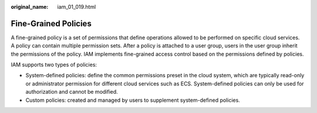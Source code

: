 :original_name: iam_01_019.html

.. _iam_01_019:

Fine-Grained Policies
=====================

A fine-grained policy is a set of permissions that define operations allowed to be performed on specific cloud services. A policy can contain multiple permission sets. After a policy is attached to a user group, users in the user group inherit the permissions of the policy. IAM implements fine-grained access control based on the permissions defined by policies.

IAM supports two types of policies:

-  System-defined policies: define the common permissions preset in the cloud system, which are typically read-only or administrator permission for different cloud services such as ECS. System-defined policies can only be used for authorization and cannot be modified.
-  Custom policies: created and managed by users to supplement system-defined policies.
